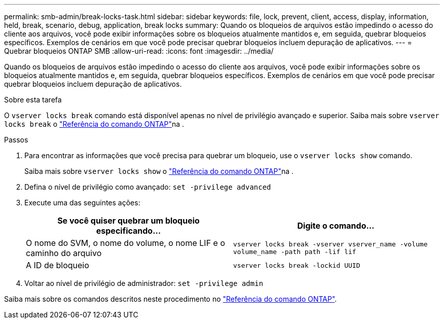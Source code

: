 ---
permalink: smb-admin/break-locks-task.html 
sidebar: sidebar 
keywords: file, lock, prevent, client, access, display, information, held, break, scenario, debug, application, break locks 
summary: Quando os bloqueios de arquivos estão impedindo o acesso do cliente aos arquivos, você pode exibir informações sobre os bloqueios atualmente mantidos e, em seguida, quebrar bloqueios específicos. Exemplos de cenários em que você pode precisar quebrar bloqueios incluem depuração de aplicativos. 
---
= Quebrar bloqueios ONTAP SMB
:allow-uri-read: 
:icons: font
:imagesdir: ../media/


[role="lead"]
Quando os bloqueios de arquivos estão impedindo o acesso do cliente aos arquivos, você pode exibir informações sobre os bloqueios atualmente mantidos e, em seguida, quebrar bloqueios específicos. Exemplos de cenários em que você pode precisar quebrar bloqueios incluem depuração de aplicativos.

.Sobre esta tarefa
O `vserver locks break` comando está disponível apenas no nível de privilégio avançado e superior. Saiba mais sobre `vserver locks break` o link:https://docs.netapp.com/us-en/ontap-cli/vserver-locks-break.html["Referência do comando ONTAP"^]na .

.Passos
. Para encontrar as informações que você precisa para quebrar um bloqueio, use o `vserver locks show` comando.
+
Saiba mais sobre `vserver locks show` o link:https://docs.netapp.com/us-en/ontap-cli/vserver-locks-show.html["Referência do comando ONTAP"^]na .

. Defina o nível de privilégio como avançado: `set -privilege advanced`
. Execute uma das seguintes ações:
+
|===
| Se você quiser quebrar um bloqueio especificando... | Digite o comando... 


 a| 
O nome do SVM, o nome do volume, o nome LIF e o caminho do arquivo
 a| 
`vserver locks break -vserver vserver_name -volume volume_name -path path -lif lif`



 a| 
A ID de bloqueio
 a| 
`vserver locks break -lockid UUID`

|===
. Voltar ao nível de privilégio de administrador: `set -privilege admin`


Saiba mais sobre os comandos descritos neste procedimento no link:https://docs.netapp.com/us-en/ontap-cli/["Referência do comando ONTAP"^].
